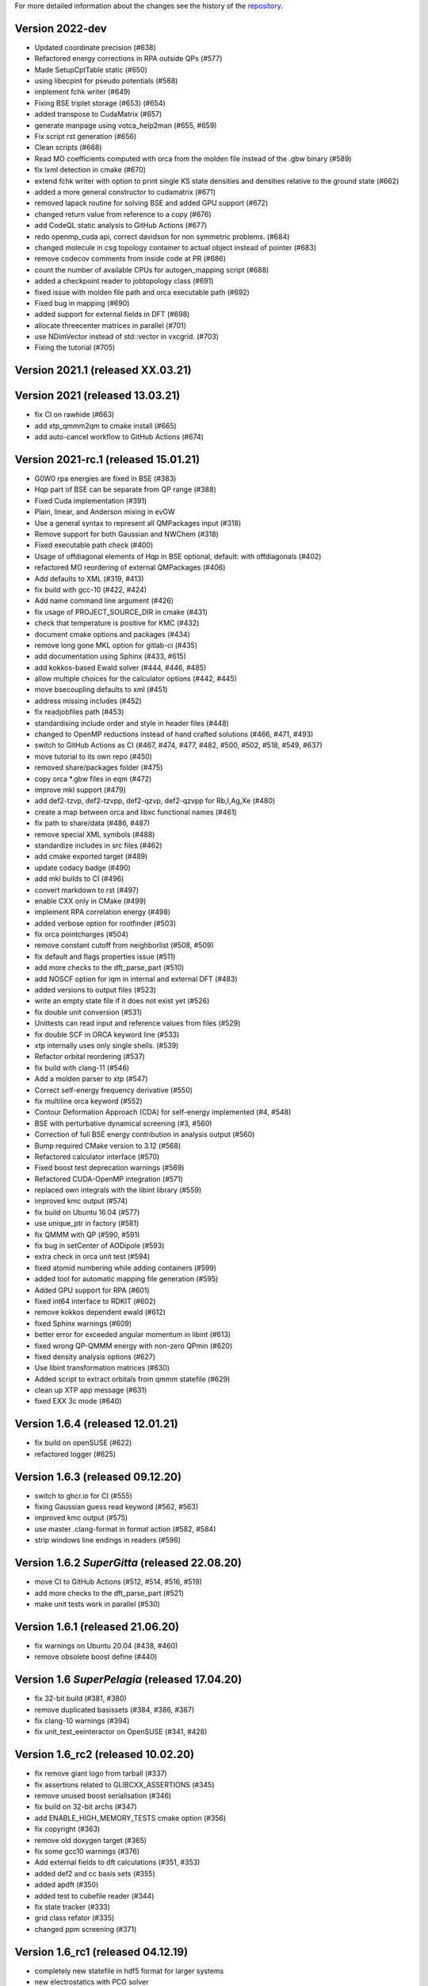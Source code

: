 For more detailed information about the changes see the history of the
`repository <https://github.com/votca/xtp/commits/master>`__.

Version 2022-dev
================

-  Updated coordinate precision (#638)
-  Refactored energy corrections in RPA outside QPs (#577)
-  Made SetupCptTable static (#650)
-  using libecpint for pseudo potentials (#588)
-  implement fchk writer (#649)
-  Fixing BSE triplet storage (#653) (#654)
-  added transpose to CudaMatrix (#657)
-  generate manpage using votca_help2man (#655, #659)
-  Fix script rst generation (#656)
-  Clean scripts (#668)
-  Read MO coefficients computed with orca from the molden file instead of the .gbw binary (#589)
-  fix lxml detection in cmake (#670)
-  extend fchk writer with option to print single KS state densities and densities relative to the ground state (#662)
-  added a more general constructor to cudamatrix (#671)
-  removed lapack routine for solving BSE and added GPU support (#672)
-  changed return value from reference to a copy (#676)
-  add CodeQL static analysis to GitHub Actions (#677)
-  redo openmp_cuda api, correct davidson for non symmetric problems.  (#684)
-  changed molecule in csg topology container to actual object instead of pointer (#683)
-  remove codecov comments from inside code at PR (#686)
-  count the number of available CPUs for autogen_mapping script (#688)
-  added a checkpoint reader to jobtopology class (#691)
-  fixed issue with molden file path and orca executable path (#692)
-  Fixed bug in mapping (#690)
-  added support for external fields in DFT (#698)
-  allocate threecenter matrices in parallel (#701)
-  use NDimVector instead of std::vector in vxcgrid. (#703)
-  Fixing the tutorial (#705)

Version 2021.1 (released XX.03.21)
==================================

Version 2021 (released 13.03.21)
================================

-  fix CI on rawhide (#663)
-  add xtp_qmmm2qm to cmake install (#665)
-  add auto-cancel workflow to GitHub Actions (#674)

Version 2021-rc.1 (released 15.01.21)
=====================================

-  G0W0 rpa energies are fixed in BSE (#383)
-  Hqp part of BSE can be separate from QP range (#388)
-  Fixed Cuda implementation (#391)
-  Plain, linear, and Anderson mixing in evGW
-  Use a general syntax to represent all QMPackages input (#318)
-  Remove support for both Gaussian and NWChem (#318)
-  Fixed executable path check (#400)
-  Usage of offdiagonal elements of Hqp in BSE optional, default: with
   offdiagonals (#402)
-  refactored MO reordering of external QMPackages (#406)
-  Add defaults to XML (#319, #413)
-  fix build with gcc-10 (#422, #424)
-  Add name command line argument (#426)
-  fix usage of PROJECT\_SOURCE\_DIR in cmake (#431)
-  check that temperature is positive for KMC (#432)
-  document cmake options and packages (#434)
-  remove long gone MKL option for gitlab-ci (#435)
-  add documentation using Sphinx (#433, #615)
-  add kokkos-based Ewald solver (#444, #446, #485)
-  allow multiple choices for the calculator options (#442, #445)
-  move bsecoupling defaults to xml (#451)
-  address missing includes (#452)
-  fix readjobfiles path (#453)
-  standardising include order and style in header files (#448)
-  changed to OpenMP reductions instead of hand crafted solutions (#466,
   #471, #493)
-  switch to GitHub Actions as CI (#467, #474, #477, #482, #500, #502,
   #518, #549, #637)
-  move tutorial to its own repo (#450)
-  removed share/packages folder (#475)
-  copy orca \*.gbw files in eqm (#472)
-  improve mkl support (#479)
-  add def2-tzvp, def2-tzvpp, def2-qzvp, def2-qzvpp for Rb,I,Ag,Xe
   (#480)
-  create a map between orca and libxc functional names (#461)
-  fix path to share/data (#486, #487)
-  remove special XML symbols (#488)
-  standardize includes in src files (#462)
-  add cmake exported target (#489)
-  update codacy badge (#490)
-  add mkl builds to CI (#496)
-  convert markdown to rst (#497)
-  enable CXX only in CMake (#499)
-  implement RPA correlation energy (#498)
-  added verbose option for rootfinder (#503)
-  fix orca pointcharges (#504)
-  remove constant cutoff from neighborlist (#508, #509)
-  fix default and flags properties issue (#511)
-  add more checks to the dft_parse_part (#510)
-  add NOSCF option for iqm in internal and external DFT (#483)
-  added versions to output files (#523)
-  write an empty state file if it does not exist yet (#526)
-  fix double unit conversion (#531)
-  Unittests can read input and reference values from files (#529)
-  fix double SCF in ORCA keyword line (#533)
-  xtp internally uses only single shells. (#539)
-  Refactor orbital reordering (#537)
-  fix build with clang-11 (#546)
-  Add a molden parser to xtp (#547)
-  Correct self-energy frequency derivative (#550)
-  fix multiline orca keyword (#552)
-  Contour Deformation Approach (CDA) for self-energy implemented (#4, #548)
-  BSE with perturbative dynamical screening (#3, #560)
-  Correction of full BSE energy contribution in analysis output (#560)
-  Bump required CMake version to 3.12 (#568)
-  Refactored calculator interface (#570)
-  Fixed boost test deprecation warnings (#569)
-  Refactored CUDA-OpenMP integration (#571)
-  replaced own integrals with the libint library (#559)
-  improved kmc output (#574)
-  fix build on Ubuntu 16.04 (#577)
-  use unique_ptr in factory (#581)
-  fix QMMM with QP (#590, #591)
-  fix bug in setCenter of AODipole (#593)
-  extra check in orca unit test (#594)
-  fixed atomid numbering while adding containers (#599)
-  added tool for automatic mapping file generation (#595)
-  Added GPU support for RPA (#601)
-  fixed int64 interface to RDKIT (#602)
-  remove kokkos dependent ewald (#612)
-  fixed Sphinx warnings (#609)
-  better error for exceeded angular momentum in libint (#613)
-  fixed wrong QP-QMMM energy with non-zero QPmin (#620)
-  fixed density analysis options (#627)
-  Use libint transformation matrices (#630)
-  Added script to extract orbitals from qmmm statefile (#629)
-  clean up XTP app message (#631)
-  fixed EXX 3c mode (#640)

Version 1.6.4 (released 12.01.21)
=================================

-  fix build on openSUSE (#622)
-  refactored logger (#625)

Version 1.6.3 (released 09.12.20)
=================================

-  switch to ghcr.io for CI (#555)
-  fixing Gaussian guess read keyword (#562, #563)
-  improved kmc output (#575)
-  use master .clang-format in format action (#582, #584)
-  strip windows line endings in readers (#596)

Version 1.6.2 *SuperGitta* (released 22.08.20)
=================================

-  move CI to GitHub Actions (#512, #514, #516,
   #519)
-  add more checks to the dft_parse_part (#521)
-  make unit tests work in parallel (#530)

Version 1.6.1 (released 21.06.20)
=================================

-  fix warnings on Ubuntu 20.04 (#438, #460)
-  remove obsolete boost define (#440)

Version 1.6 *SuperPelagia* (released 17.04.20)
==============================================

-  fix 32-bit build (#381, #380)
-  remove duplicated basissets (#384, #386, #387)
-  fix clang-10 warnings (#394)
-  fix unit\_test\_eeinteractor on OpenSUSE (#341, #428)

Version 1.6\_rc2 (released 10.02.20)
====================================

-  fix remove giant logo from tarball (#337)
-  fix assertions related to GLIBCXX\_ASSERTIONS (#345)
-  remove unused boost serialisation (#346)
-  fix build on 32-bit archs (#347)
-  add ENABLE\_HIGH\_MEMORY\_TESTS cmake option (#356)
-  fix copyright (#363)
-  remove old doxygen target (#365)
-  fix some gcc10 warnings (#376)
-  Add external fields to dft calculations (#351, #353)
-  added def2 and cc basis sets (#355)
-  added apdft (#350)
-  added test to cubefile reader (#344)
-  fix state tracker (#333)
-  grid class refator (#335)
-  changed ppm screening (#371)

Version 1.6\_rc1 (released 04.12.19)
====================================

-  completely new statefile in hdf5 format for larger systems
-  new electrostatics with PCG solver
-  new QM/MM engine with freely configurable regions
-  exact GW-BSE for small systems
-  new iterative matrix solvers for large systems
-  CUDA support for parts of GW-BSE
-  full LAMMPS support
-  improved testing
-  new tutorial with more functionality
-  deleted netbeans support
-  removed old manual
-  Major CMake refactor

Version 1.5.1 (released 20.11.19)
=================================

-  remove exit() calls in the library
-  fix build on CentOs7

Version 1.5 *SuperVictor* (released 31.01.19)
=============================================

-  enable gitlab CI

Version 1.5\_rc3 (released 19.01.19)
====================================

-  travis: fixed bug in building tags

Version 1.5\_rc2 (released 16.01.19)
====================================

-  fix parallel build of manual
-  fix usage on inkscape on arm arch
-  clean up namespace in header

Version 1.5\_rc1 (released 28.12.18)
====================================

-  optimized GW-BSE code and integral engine
-  added closed shell DFT code which supports hybrid functionals
-  removed ctp dependency
-  atm no support for site energy calculation
-  CHELPG fit for ground and excited states
-  merged igwbse and idft into one calculator
-  added unit and integration test
-  improved geometry optimiser
-  replaced ublas with Eigen3
-  replaced boost serialisation with hdf5 files

Version 1.4.1 (released 02.09.17)
=================================

-  fix pkg-config file

Version 1.4 (released 29.10.16)
===============================

-  fixed a bug in gwbse
-  added missing copyright
-  cmake: fixed underlinking

Version 1.4\_rc1 (released 26.09.16)
====================================

-  include manual
-  an extension of the whole workflow from: electrons and holes, to
   singlet and triplet excitons
-  a fully functional GW-BSE code optimized for: molecular properties,
   including excited state geometry optimizsation
-  Inclusion of LIBXC to calculate Exchange correlation matrices
-  allowing interfacing GW-BSE with many quantum mechanical packages
-  support for ORCA DFT package
-  framework to use stochastic models to generate larger system
-  better performance of larger systems
-  new calculators: egwbse,igwbse,ewald,.....
-  support for intel mkl library and compilers for better performance
-  A periodic polarisation embedding: to calculate classical
   configuration energies without cutoffs
-  xtp\_update\_exciton to update state file to newest format
-  integration of moo and kmc into xtp for easier installation
-  kmc\_lifetime calculator to simulate exciton movement with lifetimes
-  partialcharges to extract atomic charges from qm calculation
-  renaming from ctp to xtp
-  many bugfixes

Version 1.3 (released XX.09.15)
===============================

-  new executables: ctp\_tools, ctp\_dump, ctp\_parallel,
   xtp\_testsuite, xtp\_update
-  ctp\_tools wraps light-weight tools that assist e.g. in generating
   the system mapping file
-  ctp\_dump extracts information from the state file to human-readable
   format
-  ctp\_parallel wraps heavy-duty job-based calculators: allows
   synchronization across processes
-  ctp\_testsuite provides an easy-to-use environment to run: selected
   tests, individual calculators
-  ctp\_update updates an existent state file to the current version
-  new calculators: edft, idft, pdb2map, xqmultipole, ...
-  edft / idft: provide interfaces to the GAUSSIAN, TURBOMOLE & NWCHEM
   package, using packages computes: couplings, internal energies,
   partial charges
-  pdb2map (generates a system mapping file from an input coordinate
   file)
-  xqmultipole computes classical configuration energies of: charged
   clusters embedded in a molecular environment
-  enhanced usability via the command-line help, tutorial & test-suite
-  a GUI tutorial assists with the first practical steps in using
   VOTCA-CTP
-  an extended and homogenized help system provides: short infos on
   individual calculator options from the command line

Version 1.0 (released 23.10.11)
===============================

-  parallel evaluation of site energies using: Thole model + GDMA -
   Tinker no longer required
-  much clearer input files (and many more checks for input errors)
-  most of calculators are parallel and can be used on a cluster
-  bug in zindo/ctp interface fixed
-  state file now contains: the atomistic trajectory, rigid fragments,
   conjugated segments
-  support for several MD frames
